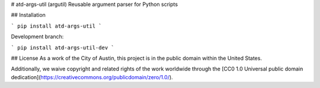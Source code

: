 # atd-args-util (argutil)
Reusable argument parser for Python scripts

## Installation

```
pip install atd-args-util
```

Development branch:

```
pip install atd-args-util-dev
```

## License
As a work of the City of Austin, this project is in the public domain within the United States.

Additionally, we waive copyright and related rights of the work worldwide through the [CC0 1.0 Universal public domain dedication](https://creativecommons.org/publicdomain/zero/1.0/).


